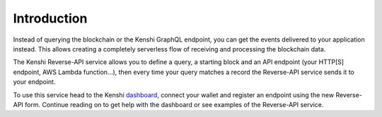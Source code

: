 Introduction
============

Instead of querying the blockchain or the Kenshi GraphQL endpoint, you can get the
events delivered to your application instead. This allows creating a completely serverless
flow of receiving and processing the blockchain data.

The Kenshi Reverse-API service allows you to define a query, a starting block and an API
endpoint (your HTTP[S] endpoint, AWS Lambda function...), then every time your query matches
a record the Reverse-API service sends it to your endpoint.

To use this service head to the Kenshi dashboard_, connect your wallet and register an endpoint using
the new Reverse-API form. Continue reading on to get help with the dashboard or see examples of
the Reverse-API service.

.. _dashboard: https://kenshi.io/dashboard
